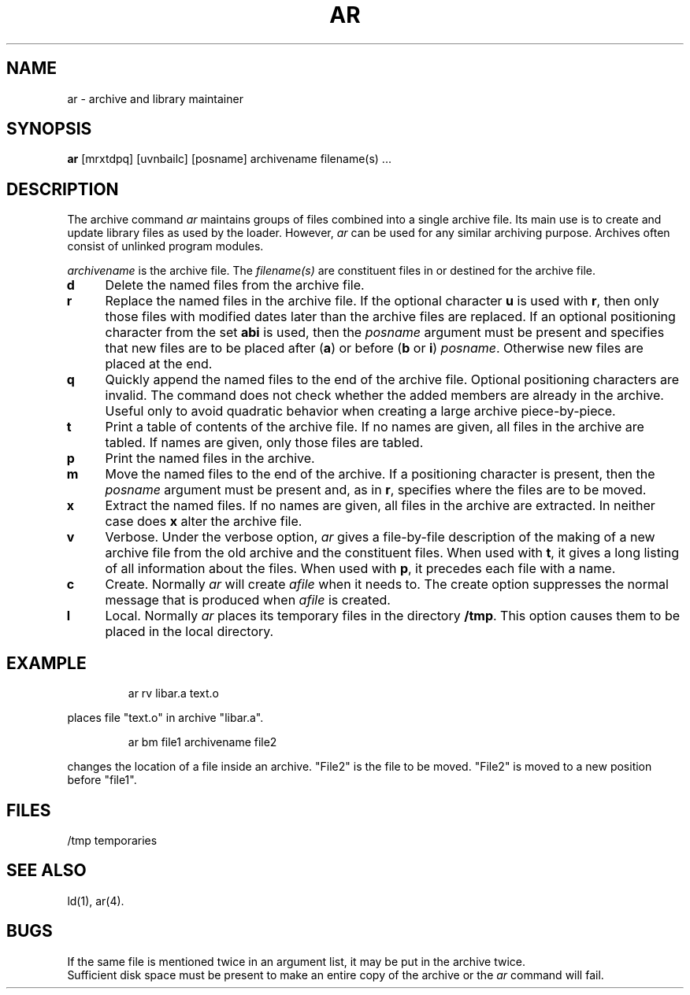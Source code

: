 '\"macro stdmacro
.TH AR 1
.SH NAME
ar \- archive and library maintainer
.SH SYNOPSIS
.B ar
[mrxtdpq] [uvnbailc] [posname] archivename filename(s) ...
.SH DESCRIPTION
The archive command
.I ar\^
maintains groups of files
combined into a single archive file.
Its main use
is to create and update library files as used by the loader.
However,
.I ar\^
can be used for any similar archiving purpose.
Archives often consist of unlinked program modules.
.PP
.I archivename\^
is the archive file.
The
.I filename(s)\^
are constituent files in or destined for the archive file.
.TP "\w'\f3m\fP\ \ \ 'u"
.B d
Delete the named files from the archive file.
.TP
.B r
Replace the named files in the archive file.
If the optional character
.B u
is used with
.BR r ,
then only those files with
modified dates later than
the archive files are replaced.
If an optional positioning character from the set
.B abi
is used, then the
.I posname\^
argument must be present
and specifies that new files are to be placed
after
.RB ( a )
or before
.RB ( b
or
.BR i )
.IR posname .
Otherwise
new files are placed at the end.
.TP
.B q
Quickly append the named files to the end of the archive file.
Optional positioning characters are invalid.
The command does not check whether the added members
are already in the archive.
Useful only to avoid quadratic behavior when creating a large
archive piece-by-piece.
.TP
.B t
Print a table of contents of the archive file.
If no names are given, all files in the archive are tabled.
If names are given, only those files are tabled.
.TP
.B p
Print the named files in the archive.
.TP
.B m
Move the named files to the end of the archive.
If a positioning character is present,
then the
.I posname\^
argument must be present and,
as in
.BR r ,
specifies where the files are to be moved.
.TP
.B x
Extract the named files.
If no names are given, all files in the archive are
extracted.
In neither case does
.B x
alter the archive file.
.TP
.B v
Verbose.
Under the verbose option,
.I ar\^
gives a file-by-file
description of the making of a
new archive file from the old archive and the constituent files.
When used with
.BR t ,
it gives a long listing of all information about the files.
When used with
.BR p ,
it precedes each file with a name.
.TP
.B c
Create.
Normally
.I ar\^
will create
.I afile\^
when it needs to.
The create option suppresses the
normal message that is produced when
.I afile\^
is created.
.TP
.B l
Local.
Normally
.I ar\^
places its temporary files in the directory 
.BR /tmp .
This option causes them to be placed in the local directory.
.bp
.SH EXAMPLE
.IP
ar rv libar.a text.o
.PP
places file "text.o" in archive "libar.a".  
.IP
ar bm file1 archivename file2
.PP
changes the location of a file inside an archive.  "File2" 
is the file to be moved.  "File2" is moved to a new 
position before "file1".     
.DT
.SH FILES
/tmp  temporaries
.SH "SEE ALSO"
ld(1), ar(4).
.SH BUGS
If the same file is mentioned twice in an argument list,
it may be put in the archive twice.
.br
Sufficient disk space must be present to make an entire copy of the archive 
or the 
.I ar\^
command will fail.
.\"	@(#)ar.1	5.1 of 11/15/83
